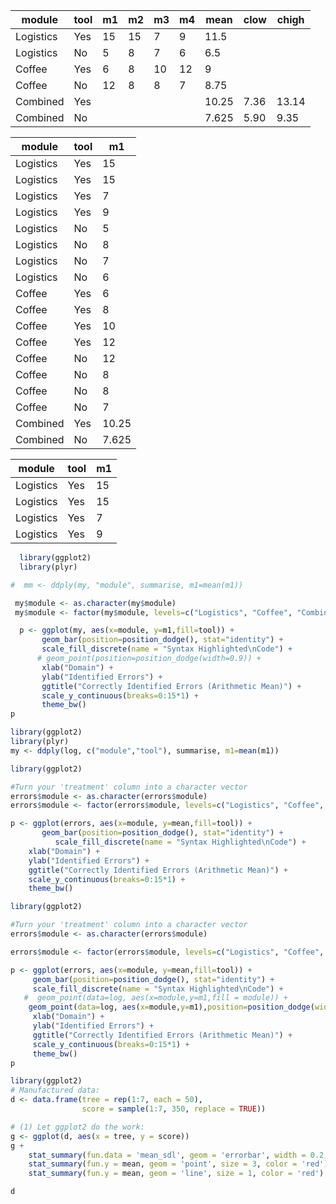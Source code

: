 # m1..m4 specifies that every condition was test four times
#+NAME: total-errors
| module    | tool | m1 | m2 | m3 | m4 |  mean | clow | chigh |
|-----------+------+----+----+----+----+-------+------+-------|
| Logistics | Yes  | 15 | 15 |  7 |  9 |  11.5 |      |       |
| Logistics | No   |  5 |  8 |  7 |  6 |   6.5 |      |       |
| Coffee    | Yes  |  6 |  8 | 10 | 12 |     9 |      |       |
| Coffee    | No   | 12 |  8 |  8 |  7 |  8.75 |      |       |
| Combined  | Yes  |    |    |    |    | 10.25 | 7.36 | 13.14 |
| Combined  | No   |    |    |    |    | 7.625 | 5.90 |  9.35 |
#+TBLFM: $7=vmean($3..$6)::@6$7=vmean(@2$3..@2$6,@4$3..@4$6)::@7$7=vmean(@3$3..@3$6,@5$3..@5$6)

#+NAME: logistics-errors-new
| module    | tool |    m1 |
|-----------+------+-------|
| Logistics | Yes  |    15 |
| Logistics | Yes  |    15 |
| Logistics | Yes  |     7 |
| Logistics | Yes  |     9 |
| Logistics | No   |     5 |
| Logistics | No   |     8 |
| Logistics | No   |     7 |
| Logistics | No   |     6 |
| Coffee    | Yes  |     6 |
| Coffee    | Yes  |     8 |
| Coffee    | Yes  |    10 |
| Coffee    | Yes  |    12 |
| Coffee    | No   |    12 |
| Coffee    | No   |     8 |
| Coffee    | No   |     8 |
| Coffee    | No   |     7 |
| Combined  | Yes  | 10.25 |
| Combined  | No   | 7.625 |


#+NAME:logistics-errors-22
| module    | tool | m1 |
|-----------+------+----|
| Logistics | Yes  | 15 |
| Logistics | Yes  | 15 |
| Logistics | Yes  |  7 |
| Logistics | Yes  |  9 |
 
# Error Analysis
#+name: error_analysis_total-2
#+begin_src R :file error_plot2.png :results output graphics :var errors=total-errors my=logistics-errors-new
  library(ggplot2)
  library(plyr)

#  mm <- ddply(my, "module", summarise, m1=mean(m1))
  
 my$module <- as.character(my$module)
 my$module <- factor(my$module, levels=c("Logistics", "Coffee", "Combined"), ordered=TRUE)
  
  p <- ggplot(my, aes(x=module, y=m1,fill=tool)) + 
       geom_bar(position=position_dodge(), stat="identity") +
       scale_fill_discrete(name = "Syntax Highlighted\nCode") +
      # geom_point(position=position_dodge(width=0.9)) +
       xlab("Domain") +
       ylab("Identified Errors") +
       ggtitle("Correctly Identified Errors (Arithmetic Mean)") +
       scale_y_continuous(breaks=0:15*1) +
       theme_bw()
p
#+end_src

#+RESULTS: error_analysis_total-2
[[file:error_plot2.png]]


#+BEGIN_SRC R :var my=logistics-errors-new :results output
  library(ggplot2)
  library(plyr)
  my <- ddply(log, c("module","tool"), summarise, m1=mean(m1))
#+END_SRC

#+RESULTS:

#+RESULTS: error_analysis_total-1
[[file:error_plot1.png]]


# Error Analysis
#+name: error_analysis_total
#+begin_src R :file error_plot.png :results output graphics :var errors=total-errors log=logistics-errors
library(ggplot2)

#Turn your 'treatment' column into a character vector
errors$module <- as.character(errors$module)
errors$module <- factor(errors$module, levels=c("Logistics", "Coffee", "Combined"), ordered=TRUE)

p <- ggplot(errors, aes(x=module, y=mean,fill=tool)) + 
       geom_bar(position=position_dodge(), stat="identity") +
          scale_fill_discrete(name = "Syntax Highlighted\nCode") +
    xlab("Domain") +
    ylab("Identified Errors") +
    ggtitle("Correctly Identified Errors (Arithmetic Mean)") +
    scale_y_continuous(breaks=0:15*1) +
    theme_bw()
#+end_src

#+RESULTS: error_analysis_total
[[file:error_plot.png]]

# Error Analysis
#+name: error_analysis_total-1
#+begin_src R :file error_plot1.png :results output graphics :var errors=total-errors log=logistics-errors-22
library(ggplot2)

#Turn your 'treatment' column into a character vector
errors$module <- as.character(errors$module)

errors$module <- factor(errors$module, levels=c("Logistics", "Coffee", "Combined"), ordered=TRUE)

p <- ggplot(errors, aes(x=module, y=mean,fill=tool)) + 
     geom_bar(position=position_dodge(), stat="identity") +
     scale_fill_discrete(name = "Syntax Highlighted\nCode") +
   #  geom_point(data=log, aes(x=module,y=m1,fill = module)) +
    geom_point(data=log, aes(x=module,y=m1),position=position_dodge(width=0.7)) +
     xlab("Domain") +
     ylab("Identified Errors") +
     ggtitle("Correctly Identified Errors (Arithmetic Mean)") +
     scale_y_continuous(breaks=0:15*1) +
     theme_bw()
p
#+end_src

#+RESULTS: error_analysis_total-1
[[file:error_plot1.png]]


#+BEGIN_SRC R 
library(ggplot2)
# Manufactured data:
d <- data.frame(tree = rep(1:7, each = 50),
                score = sample(1:7, 350, replace = TRUE))

# (1) Let ggplot2 do the work:
g <- ggplot(d, aes(x = tree, y = score))
g + 
    stat_summary(fun.data = 'mean_sdl', geom = 'errorbar', width = 0.2, size = 1) +
    stat_summary(fun.y = mean, geom = 'point', size = 3, color = 'red') +
    stat_summary(fun.y = mean, geom = 'line', size = 1, color = 'red')

d
#+END_SRC

#+RESULTS:
| 1 | 1 |
| 1 | 3 |
| 1 | 3 |
| 1 | 5 |
| 1 | 1 |
| 1 | 2 |
| 1 | 7 |
| 1 | 4 |
| 1 | 6 |
| 1 | 6 |
| 1 | 3 |
| 1 | 5 |
| 1 | 1 |
| 1 | 6 |
| 1 | 6 |
| 1 | 4 |
| 1 | 4 |
| 1 | 3 |
| 1 | 4 |
| 1 | 5 |
| 1 | 2 |
| 1 | 3 |
| 1 | 3 |
| 1 | 1 |
| 1 | 6 |
| 1 | 6 |
| 1 | 7 |
| 1 | 3 |
| 1 | 5 |
| 1 | 7 |
| 1 | 4 |
| 1 | 6 |
| 1 | 7 |
| 1 | 4 |
| 1 | 7 |
| 1 | 7 |
| 1 | 5 |
| 1 | 7 |
| 1 | 2 |
| 1 | 7 |
| 1 | 3 |
| 1 | 5 |
| 1 | 5 |
| 1 | 7 |
| 1 | 3 |
| 1 | 2 |
| 1 | 7 |
| 1 | 3 |
| 1 | 6 |
| 1 | 2 |
| 2 | 4 |
| 2 | 1 |
| 2 | 7 |
| 2 | 2 |
| 2 | 1 |
| 2 | 5 |
| 2 | 4 |
| 2 | 1 |
| 2 | 1 |
| 2 | 4 |
| 2 | 1 |
| 2 | 1 |
| 2 | 2 |
| 2 | 5 |
| 2 | 7 |
| 2 | 3 |
| 2 | 7 |
| 2 | 6 |
| 2 | 4 |
| 2 | 7 |
| 2 | 3 |
| 2 | 2 |
| 2 | 4 |
| 2 | 3 |
| 2 | 1 |
| 2 | 2 |
| 2 | 1 |
| 2 | 7 |
| 2 | 7 |
| 2 | 3 |
| 2 | 2 |
| 2 | 1 |
| 2 | 6 |
| 2 | 5 |
| 2 | 6 |
| 2 | 3 |
| 2 | 2 |
| 2 | 5 |
| 2 | 1 |
| 2 | 3 |
| 2 | 5 |
| 2 | 1 |
| 2 | 5 |
| 2 | 6 |
| 2 | 5 |
| 2 | 5 |
| 2 | 3 |
| 2 | 1 |
| 2 | 2 |
| 2 | 3 |
| 3 | 2 |
| 3 | 1 |
| 3 | 1 |
| 3 | 6 |
| 3 | 5 |
| 3 | 1 |
| 3 | 1 |
| 3 | 6 |
| 3 | 5 |
| 3 | 1 |
| 3 | 7 |
| 3 | 7 |
| 3 | 7 |
| 3 | 7 |
| 3 | 7 |
| 3 | 6 |
| 3 | 2 |
| 3 | 2 |
| 3 | 7 |
| 3 | 4 |
| 3 | 3 |
| 3 | 4 |
| 3 | 7 |
| 3 | 7 |
| 3 | 7 |
| 3 | 7 |
| 3 | 6 |
| 3 | 3 |
| 3 | 7 |
| 3 | 6 |
| 3 | 1 |
| 3 | 2 |
| 3 | 7 |
| 3 | 6 |
| 3 | 1 |
| 3 | 3 |
| 3 | 1 |
| 3 | 4 |
| 3 | 2 |
| 3 | 4 |
| 3 | 4 |
| 3 | 7 |
| 3 | 2 |
| 3 | 6 |
| 3 | 3 |
| 3 | 7 |
| 3 | 6 |
| 3 | 2 |
| 3 | 3 |
| 3 | 2 |
| 4 | 4 |
| 4 | 5 |
| 4 | 6 |
| 4 | 6 |
| 4 | 2 |
| 4 | 3 |
| 4 | 2 |
| 4 | 3 |
| 4 | 1 |
| 4 | 2 |
| 4 | 7 |
| 4 | 5 |
| 4 | 6 |
| 4 | 6 |
| 4 | 4 |
| 4 | 6 |
| 4 | 1 |
| 4 | 3 |
| 4 | 1 |
| 4 | 1 |
| 4 | 2 |
| 4 | 7 |
| 4 | 4 |
| 4 | 2 |
| 4 | 5 |
| 4 | 4 |
| 4 | 7 |
| 4 | 7 |
| 4 | 5 |
| 4 | 4 |
| 4 | 4 |
| 4 | 5 |
| 4 | 6 |
| 4 | 4 |
| 4 | 7 |
| 4 | 6 |
| 4 | 5 |
| 4 | 7 |
| 4 | 3 |
| 4 | 2 |
| 4 | 3 |
| 4 | 1 |
| 4 | 2 |
| 4 | 3 |
| 4 | 7 |
| 4 | 4 |
| 4 | 5 |
| 4 | 1 |
| 4 | 5 |
| 4 | 3 |
| 5 | 6 |
| 5 | 6 |
| 5 | 2 |
| 5 | 5 |
| 5 | 4 |
| 5 | 6 |
| 5 | 6 |
| 5 | 5 |
| 5 | 5 |
| 5 | 3 |
| 5 | 7 |
| 5 | 2 |
| 5 | 6 |
| 5 | 1 |
| 5 | 4 |
| 5 | 5 |
| 5 | 3 |
| 5 | 7 |
| 5 | 4 |
| 5 | 1 |
| 5 | 2 |
| 5 | 4 |
| 5 | 1 |
| 5 | 7 |
| 5 | 7 |
| 5 | 7 |
| 5 | 1 |
| 5 | 5 |
| 5 | 5 |
| 5 | 2 |
| 5 | 5 |
| 5 | 4 |
| 5 | 1 |
| 5 | 2 |
| 5 | 4 |
| 5 | 7 |
| 5 | 6 |
| 5 | 6 |
| 5 | 4 |
| 5 | 5 |
| 5 | 3 |
| 5 | 1 |
| 5 | 6 |
| 5 | 4 |
| 5 | 6 |
| 5 | 3 |
| 5 | 2 |
| 5 | 1 |
| 5 | 4 |
| 5 | 3 |
| 6 | 3 |
| 6 | 5 |
| 6 | 5 |
| 6 | 7 |
| 6 | 4 |
| 6 | 1 |
| 6 | 6 |
| 6 | 3 |
| 6 | 4 |
| 6 | 3 |
| 6 | 3 |
| 6 | 4 |
| 6 | 2 |
| 6 | 2 |
| 6 | 2 |
| 6 | 1 |
| 6 | 3 |
| 6 | 1 |
| 6 | 6 |
| 6 | 5 |
| 6 | 4 |
| 6 | 5 |
| 6 | 3 |
| 6 | 6 |
| 6 | 1 |
| 6 | 2 |
| 6 | 5 |
| 6 | 4 |
| 6 | 3 |
| 6 | 4 |
| 6 | 6 |
| 6 | 5 |
| 6 | 7 |
| 6 | 3 |
| 6 | 4 |
| 6 | 5 |
| 6 | 1 |
| 6 | 7 |
| 6 | 7 |
| 6 | 7 |
| 6 | 6 |
| 6 | 5 |
| 6 | 5 |
| 6 | 4 |
| 6 | 5 |
| 6 | 7 |
| 6 | 5 |
| 6 | 6 |
| 6 | 1 |
| 6 | 4 |
| 7 | 2 |
| 7 | 4 |
| 7 | 4 |
| 7 | 5 |
| 7 | 7 |
| 7 | 6 |
| 7 | 5 |
| 7 | 6 |
| 7 | 7 |
| 7 | 6 |
| 7 | 5 |
| 7 | 1 |
| 7 | 1 |
| 7 | 7 |
| 7 | 4 |
| 7 | 7 |
| 7 | 2 |
| 7 | 1 |
| 7 | 5 |
| 7 | 4 |
| 7 | 6 |
| 7 | 1 |
| 7 | 7 |
| 7 | 7 |
| 7 | 4 |
| 7 | 6 |
| 7 | 4 |
| 7 | 2 |
| 7 | 1 |
| 7 | 3 |
| 7 | 2 |
| 7 | 2 |
| 7 | 5 |
| 7 | 6 |
| 7 | 2 |
| 7 | 2 |
| 7 | 5 |
| 7 | 5 |
| 7 | 4 |
| 7 | 6 |
| 7 | 6 |
| 7 | 1 |
| 7 | 7 |
| 7 | 2 |
| 7 | 4 |
| 7 | 2 |
| 7 | 5 |
| 7 | 2 |
| 7 | 7 |
| 7 | 5 |

